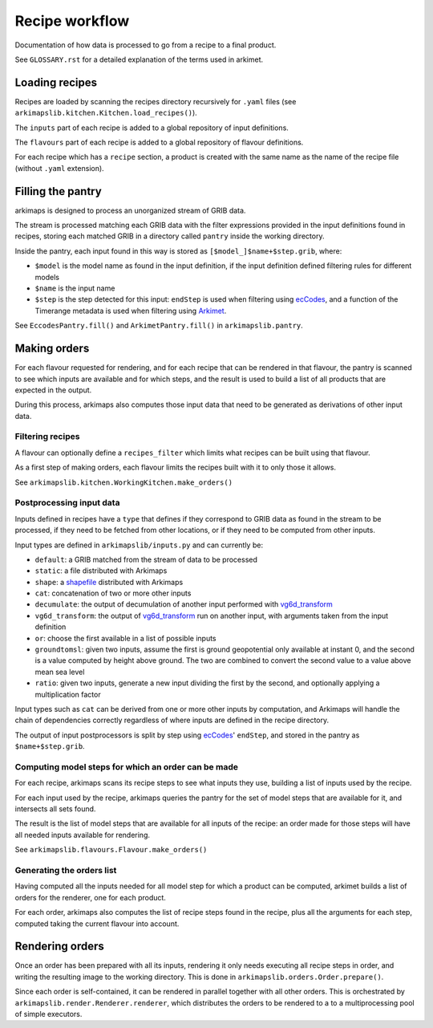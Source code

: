 ===============
Recipe workflow
===============

Documentation of how data is processed to go from a recipe to a final product.

See ``GLOSSARY.rst`` for a detailed explanation of the terms used in arkimet.


Loading recipes
===============

Recipes are loaded by scanning the recipes directory recursively for ``.yaml`` files
(see ``arkimapslib.kitchen.Kitchen.load_recipes()``).

The ``inputs`` part of each recipe is added to a global repository of input
definitions.

The ``flavours`` part of each recipe is added to a global repository of flavour
definitions.

For each recipe which has a ``recipe`` section, a product is created with the
same name as the name of the recipe file (without ``.yaml`` extension).


Filling the pantry
==================

arkimaps is designed to process an unorganized stream of GRIB data.

The stream is processed matching each GRIB data with the filter expressions
provided in the input definitions found in recipes, storing each matched GRIB
in a directory called ``pantry`` inside the working directory.

Inside the pantry, each input found in this way is stored as
``[$model_]$name+$step.grib``, where:

* ``$model`` is the model name as found in the input definition, if the input
  definition defined filtering rules for different models
* ``$name`` is the input name
* ``$step`` is the step detected for this input: ``endStep`` is used when
  filtering using ecCodes_, and a function of the Timerange metadata is used
  when filtering using Arkimet_.

See ``EccodesPantry.fill()`` and ``ArkimetPantry.fill()`` in
``arkimapslib.pantry``.


Making orders
=============

For each flavour requested for rendering, and for each recipe that can be
rendered in that flavour, the pantry is scanned to see which inputs are
available and for which steps, and the result is used to build a list of all
products that are expected in the output.

During this process, arkimaps also computes those input data that need to be
generated as derivations of other input data.

Filtering recipes
-----------------

A flavour can optionally define a ``recipes_filter`` which limits what recipes
can be built using that flavour.

As a first step of making orders, each flavour limits the recipes built with it
to only those it allows.

See ``arkimapslib.kitchen.WorkingKitchen.make_orders()``

Postprocessing input data
-------------------------

Inputs defined in recipes have a ``type`` that defines if they correspond to
GRIB data as found in the stream to be processed, if they need to be fetched
from other locations, or if they need to be computed from other inputs.

Input types are defined in ``arkimapslib/inputs.py`` and can currently be:

* ``default``: a GRIB matched from the stream of data to be processed
* ``static``: a file distributed with Arkimaps
* ``shape``: a shapefile_ distributed with Arkimaps
* ``cat``: concatenation of two or more other inputs
* ``decumulate``: the output of decumulation of another input performed with vg6d_transform_
* ``vg6d_transform``: the output of vg6d_transform_ run on another input, with
  arguments taken from the input definition
* ``or``: choose the first available in a list of possible inputs
* ``groundtomsl``: given two inputs, assume the first is ground geopotential
  only available at instant 0, and the second is a value computed by height
  above ground. The two are combined to convert the second value to a value
  above mean sea level
* ``ratio``: given two inputs, generate a new input dividing the first by the
  second, and optionally applying a multiplication factor

Input types such as ``cat`` can be derived from one or more other inputs by
computation, and Arkimaps will handle the chain of dependencies correctly
regardless of where inputs are defined in the recipe directory.

The output of input postprocessors is split by step using ecCodes_'
``endStep``, and stored in the pantry as ``$name+$step.grib``.


Computing model steps for which an order can be made
----------------------------------------------------

For each recipe, arkimaps scans its recipe steps to see what inputs they use,
building a list of inputs used by the recipe.

For each input used by the recipe, arkimaps queries the pantry for the set of
model steps that are available for it, and intersects all sets found.

The result is the list of model steps that are available for all inputs of the
recipe: an order made for those steps will have all needed inputs available for
rendering.

See ``arkimapslib.flavours.Flavour.make_orders()``


Generating the orders list
--------------------------

Having computed all the inputs needed for all model step for which a product
can be computed, arkimet builds a list of orders for the renderer, one for each
product.

For each order, arkimaps also computes the list of recipe steps found in the
recipe, plus all the arguments for each step, computed taking the current
flavour into account.



Rendering orders
================

Once an order has been prepared with all its inputs, rendering it only needs
executing all recipe steps in order, and writing the resulting image to the
working directory. This is done in ``arkimapslib.orders.Order.prepare()``.

Since each order is self-contained, it can be rendered in parallel together
with all other orders. This is orchestrated by
``arkimapslib.render.Renderer.renderer``, which distributes the orders to be
rendered to a to a multiprocessing pool of simple executors.


.. _ecCodes: https://confluence.ecmwf.int/display/ECC/ecCodes+Home
.. _Arkimet: https://github.com/ARPA-SIMC/arkimet
.. _shapefile: https://en.wikipedia.org/wiki/Shapefile
.. _vg6d_transform: https://github.com/ARPA-SIMC/libsim
